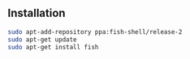 ** Installation
#+BEGIN_SRC sh
sudo apt-add-repository ppa:fish-shell/release-2
sudo apt-get update
sudo apt-get install fish
#+END_SRC
